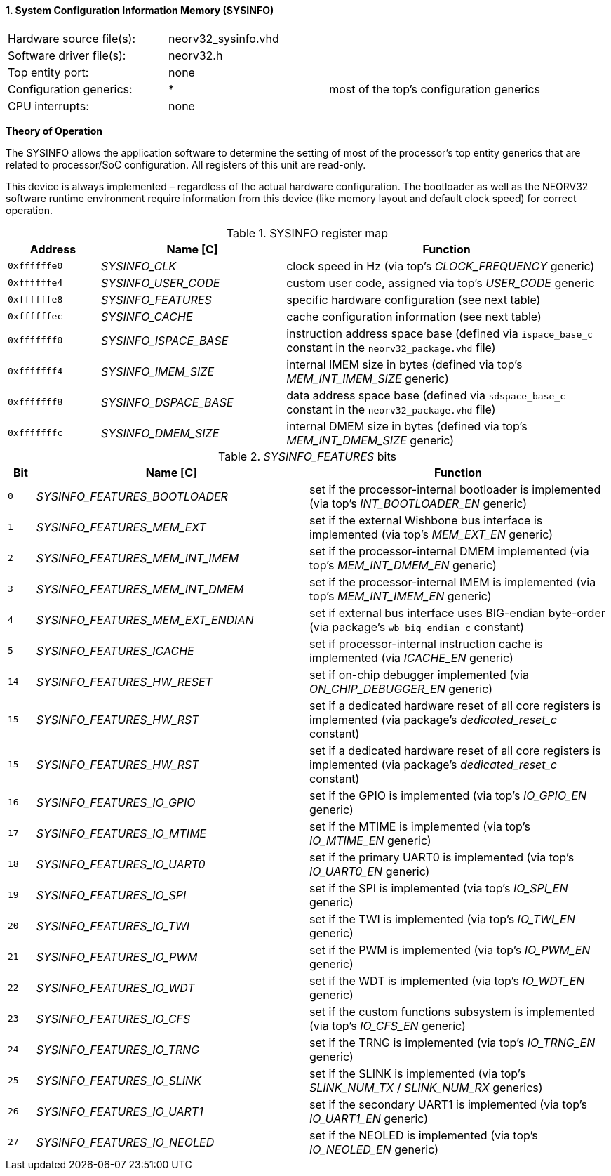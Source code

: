 <<<
:sectnums:
==== System Configuration Information Memory (SYSINFO)

[cols="<3,<3,<4"]
[frame="topbot",grid="none"]
|=======================
| Hardware source file(s): | neorv32_sysinfo.vhd | 
| Software driver file(s): | neorv32.h |
| Top entity port:         | none | 
| Configuration generics:  | * | most of the top's configuration generics
| CPU interrupts:          | none | 
|=======================

**Theory of Operation**

The SYSINFO allows the application software to determine the setting of most of the processor's top entity
generics that are related to processor/SoC configuration. All registers of this unit are read-only.

This device is always implemented – regardless of the actual hardware configuration. The bootloader as well
as the NEORV32 software runtime environment require information from this device (like memory layout
and default clock speed) for correct operation.

.SYSINFO register map
[cols="<2,<4,<7"]
[options="header",grid="all"]
|=======================
| Address | Name [C] | Function
| `0xffffffe0` | _SYSINFO_CLK_         | clock speed in Hz (via top's _CLOCK_FREQUENCY_ generic)
| `0xffffffe4` | _SYSINFO_USER_CODE_   | custom user code, assigned via top's _USER_CODE_ generic
| `0xffffffe8` | _SYSINFO_FEATURES_    | specific hardware configuration (see next table)
| `0xffffffec` | _SYSINFO_CACHE_       | cache configuration information (see next table)
| `0xfffffff0` | _SYSINFO_ISPACE_BASE_ | instruction address space base (defined via `ispace_base_c` constant in the `neorv32_package.vhd` file)
| `0xfffffff4` | _SYSINFO_IMEM_SIZE_   | internal IMEM size in bytes (defined via top's _MEM_INT_IMEM_SIZE_ generic)
| `0xfffffff8` | _SYSINFO_DSPACE_BASE_ | data address space base (defined via `sdspace_base_c` constant in the `neorv32_package.vhd` file)
| `0xfffffffc` | _SYSINFO_DMEM_SIZE_   | internal DMEM size in bytes (defined via top's _MEM_INT_DMEM_SIZE_ generic)
|=======================


._SYSINFO_FEATURES_ bits
[cols="^1,<10,<11"]
[options="header",grid="all"]
|=======================
| Bit | Name [C] | Function
| `0`  | _SYSINFO_FEATURES_BOOTLOADER_       | set if the processor-internal bootloader is implemented (via top's _INT_BOOTLOADER_EN_ generic)
| `1`  | _SYSINFO_FEATURES_MEM_EXT_          | set if the external Wishbone bus interface is implemented (via top's _MEM_EXT_EN_ generic)
| `2`  | _SYSINFO_FEATURES_MEM_INT_IMEM_     | set if the processor-internal DMEM implemented (via top's _MEM_INT_DMEM_EN_ generic)
| `3`  | _SYSINFO_FEATURES_MEM_INT_DMEM_     | set if the processor-internal IMEM is implemented (via top's _MEM_INT_IMEM_EN_ generic)
| `4`  | _SYSINFO_FEATURES_MEM_EXT_ENDIAN_   | set if external bus interface uses BIG-endian byte-order (via package's `wb_big_endian_c` constant)
| `5`  | _SYSINFO_FEATURES_ICACHE_           | set if processor-internal instruction cache is implemented (via _ICACHE_EN_ generic)
| `14` | _SYSINFO_FEATURES_HW_RESET_         | set if on-chip debugger implemented (via _ON_CHIP_DEBUGGER_EN_ generic)
| `15` | _SYSINFO_FEATURES_HW_RST_           | set if a dedicated hardware reset of all core registers is implemented (via package's _dedicated_reset_c_ constant)
| `15` | _SYSINFO_FEATURES_HW_RST_           | set if a dedicated hardware reset of all core registers is implemented (via package's _dedicated_reset_c_ constant)
| `16` | _SYSINFO_FEATURES_IO_GPIO_          | set if the GPIO is implemented (via top's _IO_GPIO_EN_ generic)
| `17` | _SYSINFO_FEATURES_IO_MTIME_         | set if the MTIME is implemented (via top's _IO_MTIME_EN_ generic)
| `18` | _SYSINFO_FEATURES_IO_UART0_         | set if the primary UART0 is implemented (via top's _IO_UART0_EN_ generic)
| `19` | _SYSINFO_FEATURES_IO_SPI_           | set if the SPI is implemented (via top's _IO_SPI_EN_ generic)
| `20` | _SYSINFO_FEATURES_IO_TWI_           | set if the TWI is implemented (via top's _IO_TWI_EN_ generic)
| `21` | _SYSINFO_FEATURES_IO_PWM_           | set if the PWM is implemented (via top's _IO_PWM_EN_ generic)
| `22` | _SYSINFO_FEATURES_IO_WDT_           | set if the WDT is implemented (via top's _IO_WDT_EN_ generic)
| `23` | _SYSINFO_FEATURES_IO_CFS_           | set if the custom functions subsystem is implemented (via top's _IO_CFS_EN_ generic)
| `24` | _SYSINFO_FEATURES_IO_TRNG_          | set if the TRNG is implemented (via top's _IO_TRNG_EN_ generic)
| `25` | _SYSINFO_FEATURES_IO_SLINK_         | set if the SLINK is implemented (via top's _SLINK_NUM_TX_ / _SLINK_NUM_RX_ generics)
| `26` | _SYSINFO_FEATURES_IO_UART1_         | set if the secondary UART1 is implemented (via top's _IO_UART1_EN_ generic)
| `27` | _SYSINFO_FEATURES_IO_NEOLED_        | set if the NEOLED is implemented (via top's _IO_NEOLED_EN_ generic)
|=======================
